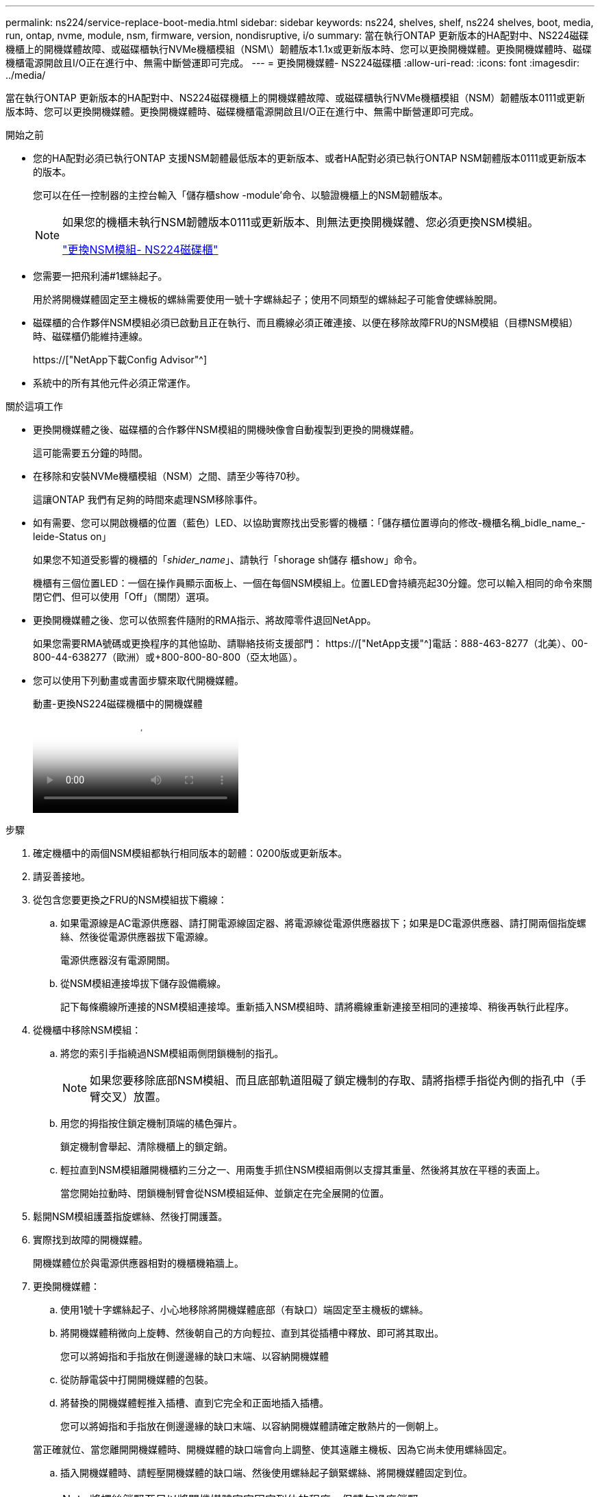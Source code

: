 ---
permalink: ns224/service-replace-boot-media.html 
sidebar: sidebar 
keywords: ns224, shelves, shelf, ns224 shelves, boot, media, run, ontap, nvme, module, nsm, firmware, version, nondisruptive, i/o 
summary: 當在執行ONTAP 更新版本的HA配對中、NS224磁碟機櫃上的開機媒體故障、或磁碟櫃執行NVMe機櫃模組（NSM\）韌體版本1.1x或更新版本時、您可以更換開機媒體。更換開機媒體時、磁碟機櫃電源開啟且I/O正在進行中、無需中斷營運即可完成。 
---
= 更換開機媒體- NS224磁碟櫃
:allow-uri-read: 
:icons: font
:imagesdir: ../media/


[role="lead"]
當在執行ONTAP 更新版本的HA配對中、NS224磁碟機櫃上的開機媒體故障、或磁碟櫃執行NVMe機櫃模組（NSM）韌體版本0111或更新版本時、您可以更換開機媒體。更換開機媒體時、磁碟機櫃電源開啟且I/O正在進行中、無需中斷營運即可完成。

.開始之前
* 您的HA配對必須已執行ONTAP 支援NSM韌體最低版本的更新版本、或者HA配對必須已執行ONTAP NSM韌體版本0111或更新版本的版本。
+
您可以在任一控制器的主控台輸入「儲存櫃show -module'命令、以驗證機櫃上的NSM韌體版本。

+
[NOTE]
====
如果您的機櫃未執行NSM韌體版本0111或更新版本、則無法更換開機媒體、您必須更換NSM模組。

link:service-replace-nsm100.html["更換NSM模組- NS224磁碟櫃"^]

====
* 您需要一把飛利浦#1螺絲起子。
+
用於將開機媒體固定至主機板的螺絲需要使用一號十字螺絲起子；使用不同類型的螺絲起子可能會使螺絲脫開。

* 磁碟櫃的合作夥伴NSM模組必須已啟動且正在執行、而且纜線必須正確連接、以便在移除故障FRU的NSM模組（目標NSM模組）時、磁碟櫃仍能維持連線。
+
https://["NetApp下載Config Advisor"^]

* 系統中的所有其他元件必須正常運作。


.關於這項工作
* 更換開機媒體之後、磁碟櫃的合作夥伴NSM模組的開機映像會自動複製到更換的開機媒體。
+
這可能需要五分鐘的時間。

* 在移除和安裝NVMe機櫃模組（NSM）之間、請至少等待70秒。
+
這讓ONTAP 我們有足夠的時間來處理NSM移除事件。

* 如有需要、您可以開啟機櫃的位置（藍色）LED、以協助實際找出受影響的機櫃：「儲存櫃位置導向的修改-機櫃名稱_bidle_name_-leide-Status on」
+
如果您不知道受影響的機櫃的「_shider_name_」、請執行「shorage sh儲存 櫃show」命令。

+
機櫃有三個位置LED：一個在操作員顯示面板上、一個在每個NSM模組上。位置LED會持續亮起30分鐘。您可以輸入相同的命令來關閉它們、但可以使用「Off」（關閉）選項。

* 更換開機媒體之後、您可以依照套件隨附的RMA指示、將故障零件退回NetApp。
+
如果您需要RMA號碼或更換程序的其他協助、請聯絡技術支援部門： https://["NetApp支援"^]電話：888-463-8277（北美）、00-800-44-638277（歐洲）或+800-800-80-800（亞太地區）。

* 您可以使用下列動畫或書面步驟來取代開機媒體。
+
.動畫-更換NS224磁碟機櫃中的開機媒體
video::20ed85f9-1f80-4e0e-9219-ab4600070d8a[panopto]


.步驟
. 確定機櫃中的兩個NSM模組都執行相同版本的韌體：0200版或更新版本。
. 請妥善接地。
. 從包含您要更換之FRU的NSM模組拔下纜線：
+
.. 如果電源線是AC電源供應器、請打開電源線固定器、將電源線從電源供應器拔下；如果是DC電源供應器、請打開兩個指旋螺絲、然後從電源供應器拔下電源線。
+
電源供應器沒有電源開關。

.. 從NSM模組連接埠拔下儲存設備纜線。
+
記下每條纜線所連接的NSM模組連接埠。重新插入NSM模組時、請將纜線重新連接至相同的連接埠、稍後再執行此程序。



. 從機櫃中移除NSM模組：
+
.. 將您的索引手指繞過NSM模組兩側閉鎖機制的指孔。
+

NOTE: 如果您要移除底部NSM模組、而且底部軌道阻礙了鎖定機制的存取、請將指標手指從內側的指孔中（手臂交叉）放置。

.. 用您的拇指按住鎖定機制頂端的橘色彈片。
+
鎖定機制會舉起、清除機櫃上的鎖定銷。

.. 輕拉直到NSM模組離開機櫃約三分之一、用兩隻手抓住NSM模組兩側以支撐其重量、然後將其放在平穩的表面上。
+
當您開始拉動時、閉鎖機制臂會從NSM模組延伸、並鎖定在完全展開的位置。



. 鬆開NSM模組護蓋指旋螺絲、然後打開護蓋。
. 實際找到故障的開機媒體。
+
開機媒體位於與電源供應器相對的機櫃機箱牆上。

. 更換開機媒體：
+
.. 使用1號十字螺絲起子、小心地移除將開機媒體底部（有缺口）端固定至主機板的螺絲。
.. 將開機媒體稍微向上旋轉、然後朝自己的方向輕拉、直到其從插槽中釋放、即可將其取出。
+
您可以將姆指和手指放在側邊邊緣的缺口末端、以容納開機媒體

.. 從防靜電袋中打開開機媒體的包裝。
.. 將替換的開機媒體輕推入插槽、直到它完全和正面地插入插槽。
+
您可以將姆指和手指放在側邊邊緣的缺口末端、以容納開機媒體請確定散熱片的一側朝上。

+
當正確就位、當您離開開機媒體時、開機媒體的缺口端會向上調整、使其遠離主機板、因為它尚未使用螺絲固定。

.. 插入開機媒體時、請輕壓開機媒體的缺口端、然後使用螺絲起子鎖緊螺絲、將開機媒體固定到位。
+

NOTE: 將螺絲鎖緊至足以將開機媒體牢牢固定到位的程度、但請勿過度鎖緊。



. 合上NSM模組護蓋、然後鎖緊指旋螺絲。
. 將NSM模組重新插入機櫃：
+
.. 確定鎖定機制臂鎖定在完全延伸位置。
.. 用兩隻手將NSM模組輕推入機櫃、直到機櫃完全支撐NSM模組的重量為止。
.. 將NSM模組推入機櫃、直到停止為止（距離機櫃背面約半英吋）。
+
您可以將拇指放在每個指環（鎖定機制臂）前方的橘色彈片上、以推入NSM模組。

.. 將您的索引手指繞過NSM模組兩側閉鎖機制的指孔。
+

NOTE: 如果您要插入底部NSM模組、而且底部軌道阻礙了鎖定機制的存取、請將指標手指從內側的指孔中（手臂交叉）放置。

.. 用您的拇指按住鎖定機制頂端的橘色彈片。
.. 向前輕推、將栓鎖移到停止點上方。
.. 從鎖定機制頂端釋放您的指稱、然後繼續推動、直到鎖定機制卡入定位為止。
+
NSM模組應完全插入機櫃、並與機櫃邊緣齊平。



. 將纜線重新連接至NSM模組：
+
.. 將儲存設備纜線重新連接至相同的兩個NSM模組連接埠。
+
插入纜線時、連接器拉片朝上。正確插入纜線時、會卡入定位。

.. 將電源線重新連接至電源供應器、如果是AC電源供應器、請將電源線與電源線固定器固定、如果是DC電源供應器、請將兩顆指旋螺絲鎖緊。
+
當電源供應器正常運作時、雙色LED會亮起綠燈。

+
此外、NSM模組連接埠LnK（綠色）LED也會亮起。如果LNO LED未亮起、請重新拔插纜線。



. 確認NSM模組上包含故障開機媒體和機櫃操作員顯示面板的警示（黃色）LED不再亮起。
+
注意LED可能需要5到10分鐘的時間才能關閉。這是NSM模組重新開機和開機媒體映像複本完成所需的時間。

+
如果故障LED持續亮起、表示開機媒體可能未正確就位、或是有其他問題、您應聯絡技術支援部門以尋求協助。

. 執行Active IQ Config Advisor 下列動作、確認NSM模組的纜線正確連接。
+
如果產生任何纜線錯誤、請遵循所提供的修正行動。

+
https://["NetApp下載Config Advisor"^]


